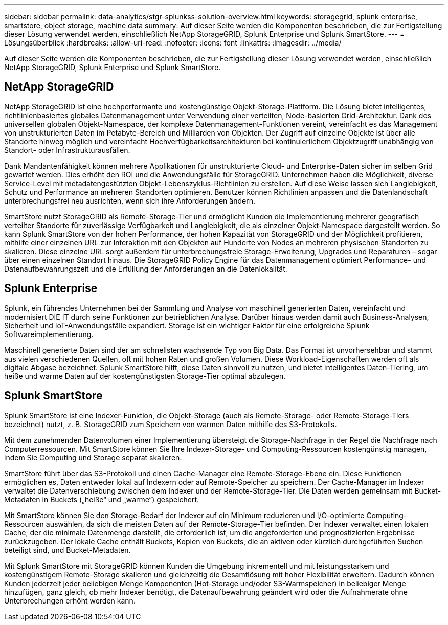 ---
sidebar: sidebar 
permalink: data-analytics/stgr-splunkss-solution-overview.html 
keywords: storagegrid, splunk enterprise, smartstore, object storage, machine data 
summary: Auf dieser Seite werden die Komponenten beschrieben, die zur Fertigstellung dieser Lösung verwendet werden, einschließlich NetApp StorageGRID, Splunk Enterprise und Splunk SmartStore. 
---
= Lösungsüberblick
:hardbreaks:
:allow-uri-read: 
:nofooter: 
:icons: font
:linkattrs: 
:imagesdir: ../media/


[role="lead"]
Auf dieser Seite werden die Komponenten beschrieben, die zur Fertigstellung dieser Lösung verwendet werden, einschließlich NetApp StorageGRID, Splunk Enterprise und Splunk SmartStore.



== NetApp StorageGRID

NetApp StorageGRID ist eine hochperformante und kostengünstige Objekt-Storage-Plattform. Die Lösung bietet intelligentes, richtlinienbasiertes globales Datenmanagement unter Verwendung einer verteilten, Node-basierten Grid-Architektur. Dank des universellen globalen Objekt-Namespace, der komplexe Datenmanagement-Funktionen vereint, vereinfacht es das Management von unstrukturierten Daten im Petabyte-Bereich und Milliarden von Objekten. Der Zugriff auf einzelne Objekte ist über alle Standorte hinweg möglich und vereinfacht Hochverfügbarkeitsarchitekturen bei kontinuierlichem Objektzugriff unabhängig von Standort- oder Infrastrukturausfällen.

Dank Mandantenfähigkeit können mehrere Applikationen für unstrukturierte Cloud- und Enterprise-Daten sicher im selben Grid gewartet werden. Dies erhöht den ROI und die Anwendungsfälle für StorageGRID. Unternehmen haben die Möglichkeit, diverse Service-Level mit metadatengestützten Objekt-Lebenszyklus-Richtlinien zu erstellen. Auf diese Weise lassen sich Langlebigkeit, Schutz und Performance an mehreren Standorten optimieren. Benutzer können Richtlinien anpassen und die Datenlandschaft unterbrechungsfrei neu ausrichten, wenn sich ihre Anforderungen ändern.

SmartStore nutzt StorageGRID als Remote-Storage-Tier und ermöglicht Kunden die Implementierung mehrerer geografisch verteilter Standorte für zuverlässige Verfügbarkeit und Langlebigkeit, die als einzelner Objekt-Namespace dargestellt werden. So kann Splunk SmartStore von der hohen Performance, der hohen Kapazität von StorageGRID und der Möglichkeit profitieren, mithilfe einer einzelnen URL zur Interaktion mit den Objekten auf Hunderte von Nodes an mehreren physischen Standorten zu skalieren. Diese einzelne URL sorgt außerdem für unterbrechungsfreie Storage-Erweiterung, Upgrades und Reparaturen – sogar über einen einzelnen Standort hinaus. Die StorageGRID Policy Engine für das Datenmanagement optimiert Performance- und Datenaufbewahrungszeit und die Erfüllung der Anforderungen an die Datenlokalität.



== Splunk Enterprise

Splunk, ein führendes Unternehmen bei der Sammlung und Analyse von maschinell generierten Daten, vereinfacht und modernisiert DIE IT durch seine Funktionen zur betrieblichen Analyse. Darüber hinaus werden damit auch Business-Analysen, Sicherheit und IoT-Anwendungsfälle expandiert. Storage ist ein wichtiger Faktor für eine erfolgreiche Splunk Softwareimplementierung.

Maschinell generierte Daten sind der am schnellsten wachsende Typ von Big Data. Das Format ist unvorhersehbar und stammt aus vielen verschiedenen Quellen, oft mit hohen Raten und großen Volumen. Diese Workload-Eigenschaften werden oft als digitale Abgase bezeichnet. Splunk SmartStore hilft, diese Daten sinnvoll zu nutzen, und bietet intelligentes Daten-Tiering, um heiße und warme Daten auf der kostengünstigsten Storage-Tier optimal abzulegen.



== Splunk SmartStore

Splunk SmartStore ist eine Indexer-Funktion, die Objekt-Storage (auch als Remote-Storage- oder Remote-Storage-Tiers bezeichnet) nutzt, z. B. StorageGRID zum Speichern von warmen Daten mithilfe des S3-Protokolls.

Mit dem zunehmenden Datenvolumen einer Implementierung übersteigt die Storage-Nachfrage in der Regel die Nachfrage nach Computerressourcen. Mit SmartStore können Sie Ihre Indexer-Storage- und Computing-Ressourcen kostengünstig managen, indem Sie Computing und Storage separat skalieren.

SmartStore führt über das S3-Protokoll und einen Cache-Manager eine Remote-Storage-Ebene ein. Diese Funktionen ermöglichen es, Daten entweder lokal auf Indexern oder auf Remote-Speicher zu speichern. Der Cache-Manager im Indexer verwaltet die Datenverschiebung zwischen dem Indexer und der Remote-Storage-Tier. Die Daten werden gemeinsam mit Bucket-Metadaten in Buckets („heiße“ und „warme“) gespeichert.

Mit SmartStore können Sie den Storage-Bedarf der Indexer auf ein Minimum reduzieren und I/O-optimierte Computing-Ressourcen auswählen, da sich die meisten Daten auf der Remote-Storage-Tier befinden. Der Indexer verwaltet einen lokalen Cache, der die minimale Datenmenge darstellt, die erforderlich ist, um die angeforderten und prognostizierten Ergebnisse zurückzugeben. Der lokale Cache enthält Buckets, Kopien von Buckets, die an aktiven oder kürzlich durchgeführten Suchen beteiligt sind, und Bucket-Metadaten.

Mit Splunk SmartStore mit StorageGRID können Kunden die Umgebung inkrementell und mit leistungsstarkem und kostengünstigem Remote-Storage skalieren und gleichzeitig die Gesamtlösung mit hoher Flexibilität erweitern. Dadurch können Kunden jederzeit jeder beliebigen Menge Komponenten (Hot-Storage und/oder S3-Warmspeicher) in beliebiger Menge hinzufügen, ganz gleich, ob mehr Indexer benötigt, die Datenaufbewahrung geändert wird oder die Aufnahmerate ohne Unterbrechungen erhöht werden kann.
